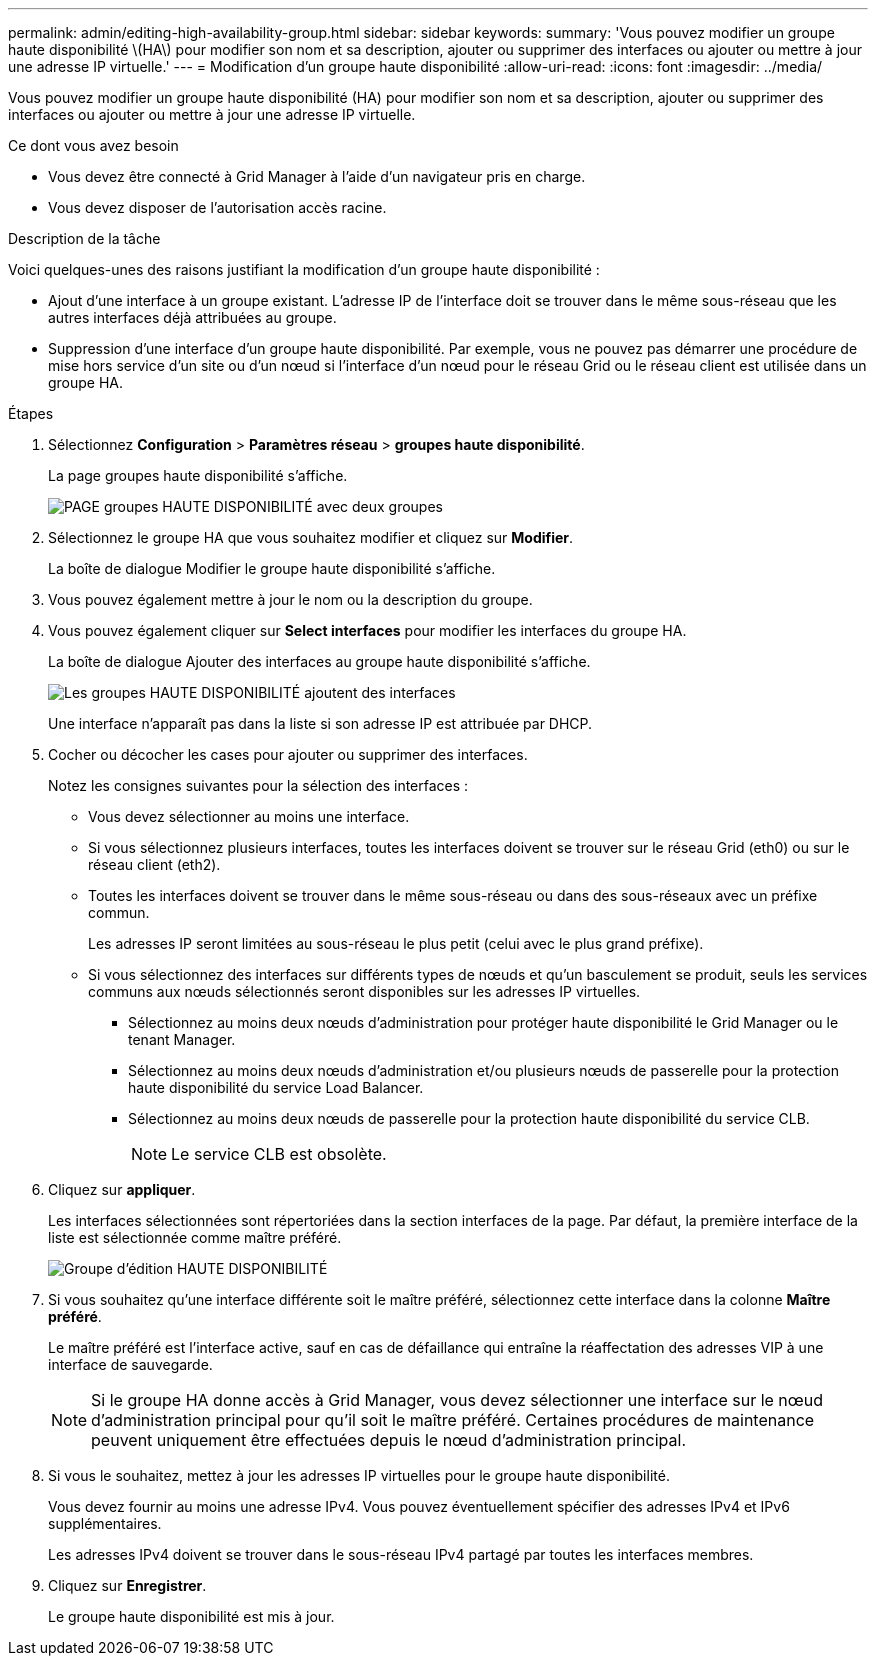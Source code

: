---
permalink: admin/editing-high-availability-group.html 
sidebar: sidebar 
keywords:  
summary: 'Vous pouvez modifier un groupe haute disponibilité \(HA\) pour modifier son nom et sa description, ajouter ou supprimer des interfaces ou ajouter ou mettre à jour une adresse IP virtuelle.' 
---
= Modification d'un groupe haute disponibilité
:allow-uri-read: 
:icons: font
:imagesdir: ../media/


[role="lead"]
Vous pouvez modifier un groupe haute disponibilité (HA) pour modifier son nom et sa description, ajouter ou supprimer des interfaces ou ajouter ou mettre à jour une adresse IP virtuelle.

.Ce dont vous avez besoin
* Vous devez être connecté à Grid Manager à l'aide d'un navigateur pris en charge.
* Vous devez disposer de l'autorisation accès racine.


.Description de la tâche
Voici quelques-unes des raisons justifiant la modification d'un groupe haute disponibilité :

* Ajout d'une interface à un groupe existant. L'adresse IP de l'interface doit se trouver dans le même sous-réseau que les autres interfaces déjà attribuées au groupe.
* Suppression d'une interface d'un groupe haute disponibilité. Par exemple, vous ne pouvez pas démarrer une procédure de mise hors service d'un site ou d'un nœud si l'interface d'un nœud pour le réseau Grid ou le réseau client est utilisée dans un groupe HA.


.Étapes
. Sélectionnez *Configuration* > *Paramètres réseau* > *groupes haute disponibilité*.
+
La page groupes haute disponibilité s'affiche.

+
image::../media/ha_groups_page_with_two_groups.png[PAGE groupes HAUTE DISPONIBILITÉ avec deux groupes]

. Sélectionnez le groupe HA que vous souhaitez modifier et cliquez sur *Modifier*.
+
La boîte de dialogue Modifier le groupe haute disponibilité s'affiche.

. Vous pouvez également mettre à jour le nom ou la description du groupe.
. Vous pouvez également cliquer sur *Select interfaces* pour modifier les interfaces du groupe HA.
+
La boîte de dialogue Ajouter des interfaces au groupe haute disponibilité s'affiche.

+
image::../media/ha_group_add_interfaces.png[Les groupes HAUTE DISPONIBILITÉ ajoutent des interfaces]

+
Une interface n'apparaît pas dans la liste si son adresse IP est attribuée par DHCP.

. Cocher ou décocher les cases pour ajouter ou supprimer des interfaces.
+
Notez les consignes suivantes pour la sélection des interfaces :

+
** Vous devez sélectionner au moins une interface.
** Si vous sélectionnez plusieurs interfaces, toutes les interfaces doivent se trouver sur le réseau Grid (eth0) ou sur le réseau client (eth2).
** Toutes les interfaces doivent se trouver dans le même sous-réseau ou dans des sous-réseaux avec un préfixe commun.
+
Les adresses IP seront limitées au sous-réseau le plus petit (celui avec le plus grand préfixe).

** Si vous sélectionnez des interfaces sur différents types de nœuds et qu'un basculement se produit, seuls les services communs aux nœuds sélectionnés seront disponibles sur les adresses IP virtuelles.
+
*** Sélectionnez au moins deux nœuds d'administration pour protéger haute disponibilité le Grid Manager ou le tenant Manager.
*** Sélectionnez au moins deux nœuds d'administration et/ou plusieurs nœuds de passerelle pour la protection haute disponibilité du service Load Balancer.
*** Sélectionnez au moins deux nœuds de passerelle pour la protection haute disponibilité du service CLB.
+

NOTE: Le service CLB est obsolète.





. Cliquez sur *appliquer*.
+
Les interfaces sélectionnées sont répertoriées dans la section interfaces de la page. Par défaut, la première interface de la liste est sélectionnée comme maître préféré.

+
image::../media/ha_group_edit_group.png[Groupe d'édition HAUTE DISPONIBILITÉ]

. Si vous souhaitez qu'une interface différente soit le maître préféré, sélectionnez cette interface dans la colonne *Maître préféré*.
+
Le maître préféré est l'interface active, sauf en cas de défaillance qui entraîne la réaffectation des adresses VIP à une interface de sauvegarde.

+

NOTE: Si le groupe HA donne accès à Grid Manager, vous devez sélectionner une interface sur le nœud d'administration principal pour qu'il soit le maître préféré. Certaines procédures de maintenance peuvent uniquement être effectuées depuis le nœud d'administration principal.

. Si vous le souhaitez, mettez à jour les adresses IP virtuelles pour le groupe haute disponibilité.
+
Vous devez fournir au moins une adresse IPv4. Vous pouvez éventuellement spécifier des adresses IPv4 et IPv6 supplémentaires.

+
Les adresses IPv4 doivent se trouver dans le sous-réseau IPv4 partagé par toutes les interfaces membres.

. Cliquez sur *Enregistrer*.
+
Le groupe haute disponibilité est mis à jour.


